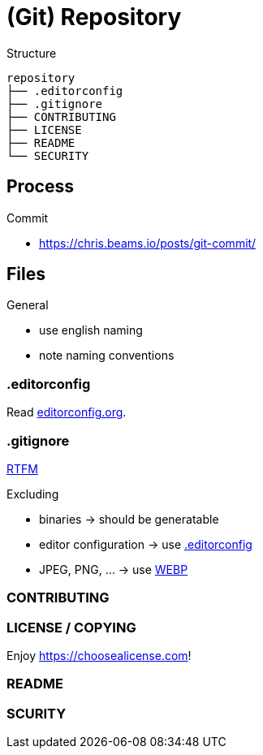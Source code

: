 = (Git) Repository

.Structure
[source]
----
repository
├── .editorconfig
├── .gitignore
├── CONTRIBUTING
├── LICENSE
├── README
└── SECURITY
----

== Process

.Commit
* https://chris.beams.io/posts/git-commit/[]

== Files

.General
* use english naming
* note naming conventions

[[editorconfig]]
=== .editorconfig

Read https://editorconfig.org[editorconfig.org].

=== .gitignore

https://git-scm.com/docs/gitignore[RTFM]

.Excluding
* binaries -> should be generatable
* editor configuration -> use <<editorconfig>>
* JPEG, PNG, ... -> use https://developers.google.com/speed/webp[WEBP]

=== CONTRIBUTING

=== LICENSE / COPYING

Enjoy https://choosealicense.com[]!

=== README

=== SCURITY
